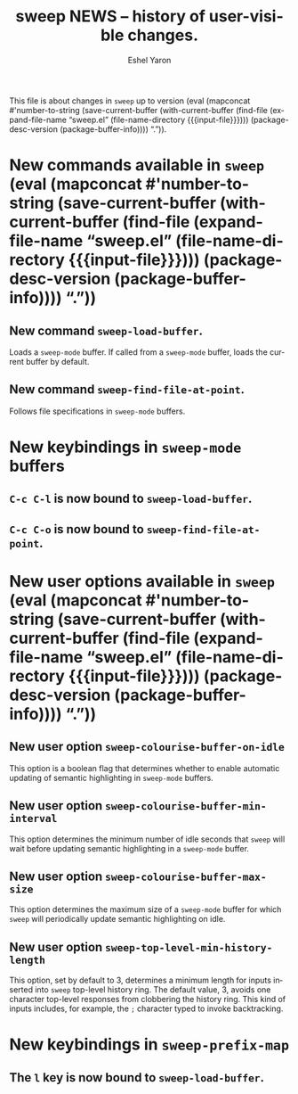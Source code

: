 #+title:                 sweep NEWS -- history of user-visible changes.
#+author:                Eshel Yaron
#+email:                 me@eshelyaron.com
#+language:              en
#+options:               ':t toc:nil num:nil ^:{}
#+startup:               content indent
#+MACRO: version (eval (mapconcat #'number-to-string (save-current-buffer (with-current-buffer (find-file (expand-file-name "sweep.el" (file-name-directory $1))) (package-desc-version (package-buffer-info)))) "."))

This file is about changes in =sweep= up to version
{{{version({{{input-file}}})}}}.

* New commands available in =sweep= {{{version({{{input-file}}})}}}

** New command =sweep-load-buffer=.

Loads a =sweep-mode= buffer.  If called from a =sweep-mode= buffer, loads
the current buffer by default.

** New command =sweep-find-file-at-point=.

Follows file specifications in =sweep-mode= buffers.


* New keybindings in =sweep-mode= buffers

** =C-c C-l= is now bound to =sweep-load-buffer=.

** =C-c C-o= is now bound to =sweep-find-file-at-point=.


* New user options available in =sweep= {{{version({{{input-file}}})}}}

** New user option =sweep-colourise-buffer-on-idle=

This option is a boolean flag that determines whether to enable
automatic updating of semantic highlighting in =sweep-mode= buffers.

** New user option =sweep-colourise-buffer-min-interval=

This option determines the minimum number of idle seconds that =sweep=
will wait before updating semantic highlighting in a =sweep-mode=
buffer.

** New user option =sweep-colourise-buffer-max-size=

This option determines the maximum size of a =sweep-mode= buffer for
which =sweep= will periodically update semantic highlighting on idle.

** New user option =sweep-top-level-min-history-length=

This option, set by default to 3, determines a minimum length for
inputs inserted into =sweep= top-level history ring.  The default value,
3, avoids one character top-level responses from clobbering the
history ring.  This kind of inputs includes, for example, the =;=
character typed to invoke backtracking.

* New keybindings in =sweep-prefix-map=

** The =l= key is now bound to =sweep-load-buffer=.
